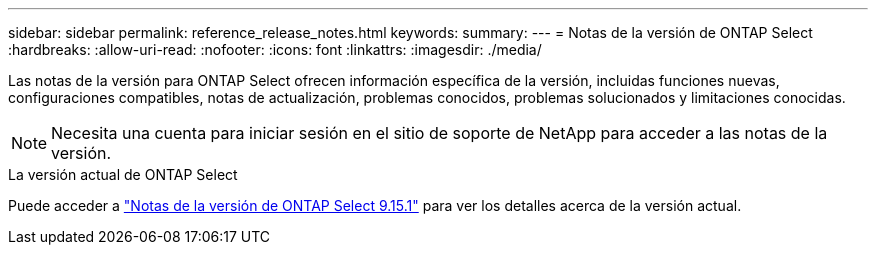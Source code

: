 ---
sidebar: sidebar 
permalink: reference_release_notes.html 
keywords:  
summary:  
---
= Notas de la versión de ONTAP Select
:hardbreaks:
:allow-uri-read: 
:nofooter: 
:icons: font
:linkattrs: 
:imagesdir: ./media/


[role="lead"]
Las notas de la versión para ONTAP Select ofrecen información específica de la versión, incluidas funciones nuevas, configuraciones compatibles, notas de actualización, problemas conocidos, problemas solucionados y limitaciones conocidas.


NOTE: Necesita una cuenta para iniciar sesión en el sitio de soporte de NetApp para acceder a las notas de la versión.

.La versión actual de ONTAP Select
Puede acceder a https://library.netapp.com/ecm/ecm_download_file/ECMLP3318065["Notas de la versión de ONTAP Select 9.15.1"^] para ver los detalles acerca de la versión actual.
